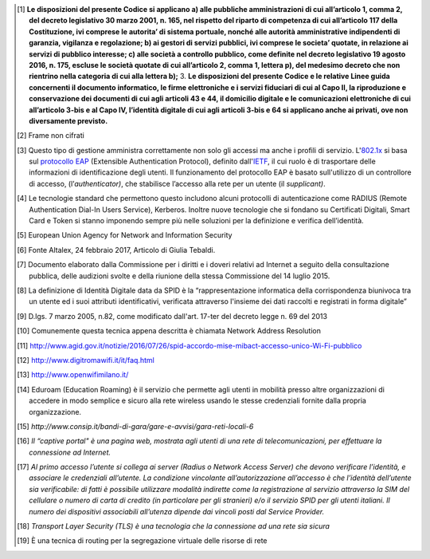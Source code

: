 .. [1]
   **Le disposizioni del presente Codice si applicano a) alle pubbliche
   amministrazioni di cui all’articolo 1, comma 2, del decreto
   legislativo 30 marzo 2001, n. 165, nel rispetto del riparto di
   competenza di cui all’articolo 117 della Costituzione, ivi comprese
   le autorita’ di sistema portuale, nonché alle autorità amministrative
   indipendenti di garanzia, vigilanza e regolazione; b) ai gestori di
   servizi pubblici, ivi comprese le societa’ quotate, in relazione ai
   servizi di pubblico interesse; c) alle società a controllo pubblico,
   come definite nel decreto legislativo 19 agosto 2016, n. 175, escluse
   le società quotate di cui all’articolo 2, comma 1, lettera p), del
   medesimo decreto che non rientrino nella categoria di cui alla
   lettera b);** 3. **Le disposizioni del presente Codice e le relative
   Linee guida concernenti il documento informatico, le firme
   elettroniche e i servizi fiduciari di cui al Capo II, la riproduzione
   e conservazione dei documenti di cui agli articoli 43 e 44, il
   domicilio digitale e le comunicazioni elettroniche di cui
   all’articolo 3-bis e al Capo IV, l’identità digitale di cui agli
   articoli 3-bis e 64 si applicano anche ai privati, ove non
   diversamente previsto.**

.. [2]
   Frame non cifrati

.. [3]
   Questo tipo di gestione amministra correttamente non solo gli accessi
   ma anche i profili di servizio.
   L'\ \ `802.1x <http://it.ccm.net/contents/104-introduzione-al-wi-fi-802-11-o-wifi>`__ si
   basa
   sul \ \ `protocollo <http://it.ccm.net/contents/29-protocolli>`__ `EAP <http://it.ccm.net/contents/755-portali-aziendali-enterprise-portals>`__ (Extensible
   Authentication Protocol), definito
   dall'\ \ `IETF <http://www.ietf.org/>`__, il cui ruolo è di
   trasportare delle informazioni di identificazione degli utenti. Il
   funzionamento del protocollo EAP è basato sull'utilizzo di un
   controllore di accesso, (l’*authenticator)*, che stabilisce l’accesso
   alla rete per un utente (il *supplicant)*.

.. [4]
   Le tecnologie standard che permettono questo includono alcuni
   protocolli di autenticazione come RADIUS (Remote Authentication
   Dial-In Users Service), Kerberos. Inoltre nuove tecnologie che si
   fondano su Certificati Digitali, Smart Card e Token si stanno
   imponendo sempre più nelle soluzioni per la definizione e verifica
   dell’identità.

.. [5]
   European Union Agency for Network and Information Security

.. [6]
   Fonte Altalex, 24 febbraio 2017, Articolo di Giulia Tebaldi.

.. [7]
   Documento elaborato dalla Commissione per i diritti e i doveri
   relativi ad Internet a seguito della consultazione pubblica, delle
   audizioni svolte e della riunione della stessa Commissione del 14
   luglio 2015.

.. [8]
   La definizione di Identità Digitale data da SPID è la
   “rappresentazione informatica della corrispondenza biunivoca tra un
   utente ed i suoi attributi identificativi, verificata attraverso
   l'insieme dei dati raccolti e registrati in forma digitale”

.. [9]
   D.lgs. 7 marzo 2005, n.82, come modificato dall'art. 17-ter del
   decreto legge n. 69 del 2013

.. [10]
   Comunemente questa tecnica appena descritta è chiamata Network
   Address Resolution

.. [11]
   `http://www.agid.gov.it/notizie/2016/07/26/spid-accordo-mise-mibact-accesso-unico-Wi-Fi-pubblico <http://www.agid.gov.it/notizie/2016/07/26/spid-accordo-mise-mibact-accesso-unico-wi-fi-pubblico>`__

.. [12]
   http://www.digitromawifi.it/it/faq.html

.. [13]
   http://www.openwifimilano.it/

.. [14]
   Eduroam (Education Roaming) è il servizio che permette agli utenti in
   mobilità presso altre organizzazioni di accedere in modo semplice e
   sicuro alla rete wireless usando le stesse credenziali fornite dalla
   propria organizzazione.

.. [15]
   *http://www.consip.it/bandi-di-gara/gare-e-avvisi/gara-reti-locali-6*

.. [16]
   *Il “captive portal" è una pagina web, mostrata agli utenti di una
   rete di telecomunicazioni, per effettuare la connessione ad
   Internet.*

.. [17]
   *Al primo accesso l’utente si collega ai server (Radius o Network
   Access Server) che devono verificare l’identità, e associare le
   credenziali all’utente. La condizione vincolante all’autorizzazione
   all’accesso è che l’identità dell’utente sia verificabile: di fatti è
   possibile utilizzare modalità indirette come la registrazione al
   servizio attraverso la SIM del cellulare o numero di carta di credito
   (in particolare per gli stranieri) e/o il servizio SPID per gli
   utenti italiani. Il numero dei dispositivi associabili all’utenza
   dipende dai vincoli posti dal Service Provider.*

.. [18]
   *Transport Layer Security (TLS) è una tecnologia che la connessione
   ad una rete sia sicura*

.. [19]
   È una tecnica di routing per la segregazione virtuale delle risorse
   di rete
